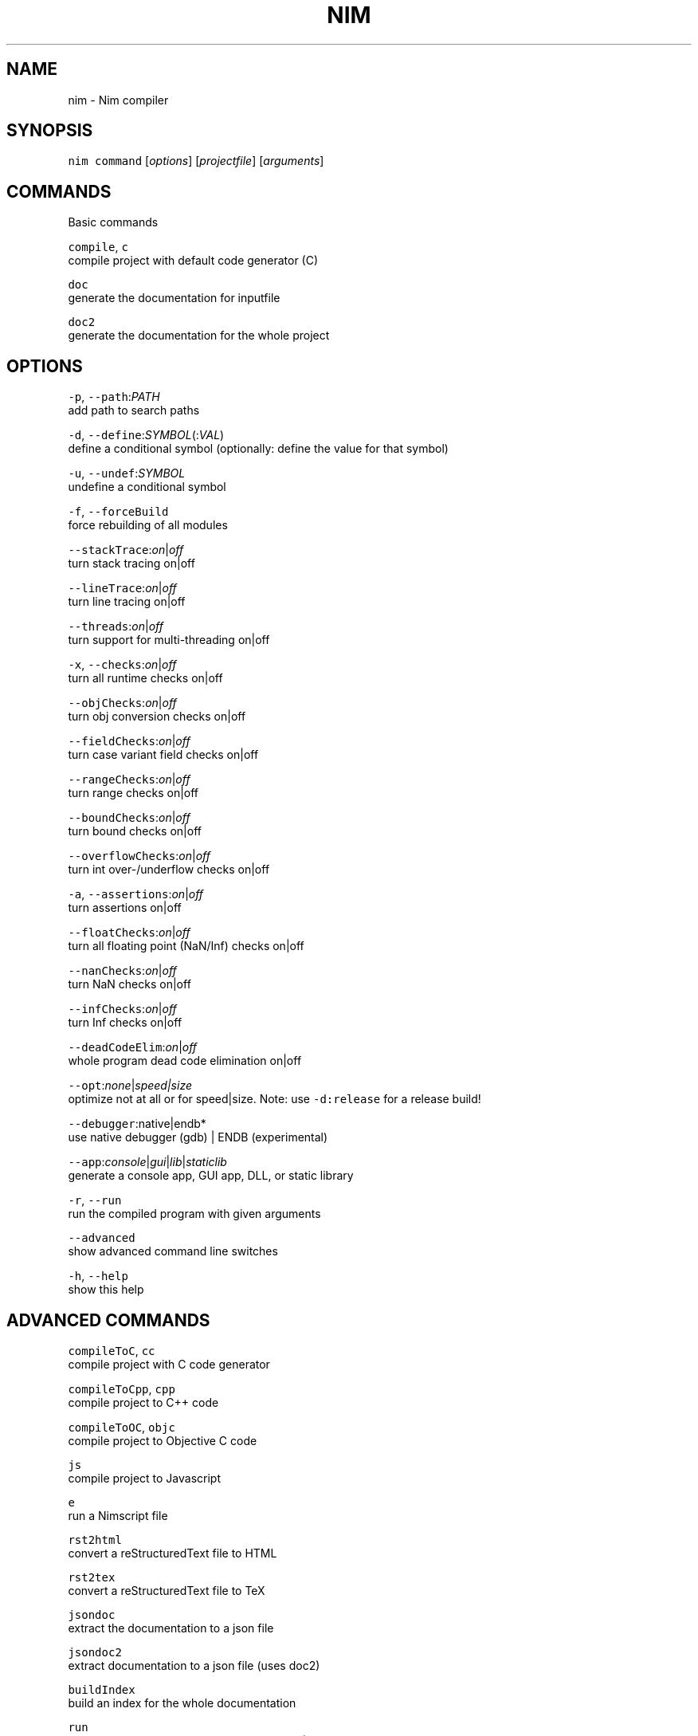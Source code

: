 .TH NIM 1 "SEPTEMBER 2017" Linux "User Manuals"
.SH NAME
.PP
nim \- Nim compiler
.SH SYNOPSIS
.PP
\fB\fCnim\fR \fB\fCcommand\fR [\fIoptions\fP] [\fIprojectfile\fP] [\fIarguments\fP]
.SH COMMANDS
.PP
Basic commands
.PP
\fB\fCcompile\fR, \fB\fCc\fR
    compile project with default code generator (C)
.PP
\fB\fCdoc\fR
    generate the documentation for inputfile
.PP
\fB\fCdoc2\fR
    generate the documentation for the whole project
.SH OPTIONS
.PP
\fB\fC\-p\fR, \fB\fC\-\-path\fR:\fIPATH\fP
    add path to search paths
.PP
\fB\fC\-d\fR, \fB\fC\-\-define\fR:\fISYMBOL\fP(:\fIVAL\fP)
    define a conditional symbol (optionally: define the value for that symbol)
.PP
\fB\fC\-u\fR, \fB\fC\-\-undef\fR:\fISYMBOL\fP
    undefine a conditional symbol
.PP
\fB\fC\-f\fR, \fB\fC\-\-forceBuild\fR
    force rebuilding of all modules
.PP
\fB\fC\-\-stackTrace\fR:\fIon\fP|\fIoff\fP
    turn stack tracing on|off
.PP
\fB\fC\-\-lineTrace\fR:\fIon\fP|\fIoff\fP
    turn line tracing on|off
.PP
\fB\fC\-\-threads\fR:\fIon\fP|\fIoff\fP
    turn support for multi\-threading on|off
.PP
\fB\fC\-x\fR, \fB\fC\-\-checks\fR:\fIon\fP|\fIoff\fP
    turn all runtime checks on|off
.PP
\fB\fC\-\-objChecks\fR:\fIon\fP|\fIoff\fP
    turn obj conversion checks on|off
.PP
\fB\fC\-\-fieldChecks\fR:\fIon\fP|\fIoff\fP
    turn case variant field checks on|off
.PP
\fB\fC\-\-rangeChecks\fR:\fIon\fP|\fIoff\fP
    turn range checks on|off
.PP
\fB\fC\-\-boundChecks\fR:\fIon\fP|\fIoff\fP
    turn bound checks on|off
.PP
\fB\fC\-\-overflowChecks\fR:\fIon\fP|\fIoff\fP
    turn int over\-/underflow checks on|off
.PP
\fB\fC\-a\fR, \fB\fC\-\-assertions\fR:\fIon\fP|\fIoff\fP
    turn assertions on|off
.PP
\fB\fC\-\-floatChecks\fR:\fIon\fP|\fIoff\fP
    turn all floating point (NaN/Inf) checks on|off
.PP
\fB\fC\-\-nanChecks\fR:\fIon\fP|\fIoff\fP
    turn NaN checks on|off
.PP
\fB\fC\-\-infChecks\fR:\fIon\fP|\fIoff\fP
    turn Inf checks on|off
.PP
\fB\fC\-\-deadCodeElim\fR:\fIon\fP|\fIoff\fP
    whole program dead code elimination on|off
.PP
\fB\fC\-\-opt\fR:\fInone\fP|\fIspeed|size\fP
    optimize not at all or for speed|size. Note: use \fB\fC\-d:release\fR for a release build!
.PP
\fB\fC\-\-debugger\fR:native|endb*
    use native debugger (gdb) | ENDB (experimental)
.PP
\fB\fC\-\-app\fR:\fIconsole\fP|\fIgui\fP|\fIlib\fP|\fIstaticlib\fP
    generate a console app, GUI app, DLL, or static library
.PP
\fB\fC\-r\fR, \fB\fC\-\-run\fR
    run the compiled program with given arguments
.PP
\fB\fC\-\-advanced\fR
    show advanced command line switches
.PP
\fB\fC\-h\fR, \fB\fC\-\-help\fR
    show this help
.SH ADVANCED COMMANDS
.PP
\fB\fCcompileToC\fR, \fB\fCcc\fR
    compile project with C code generator
.PP
\fB\fCcompileToCpp\fR, \fB\fCcpp\fR
    compile project to C++ code
.PP
\fB\fCcompileToOC\fR, \fB\fCobjc\fR
    compile project to Objective C code
.PP
\fB\fCjs\fR
    compile project to Javascript
.PP
\fB\fCe\fR
    run a Nimscript file
.PP
\fB\fCrst2html\fR
    convert a reStructuredText file to HTML
.PP
\fB\fCrst2tex\fR
    convert a reStructuredText file to TeX
.PP
\fB\fCjsondoc\fR
    extract the documentation to a json file
.PP
\fB\fCjsondoc2\fR
    extract documentation to a json file (uses doc2)
.PP
\fB\fCbuildIndex\fR
    build an index for the whole documentation
.PP
\fB\fCrun\fR
    run the project (with Tiny C backend; buggy!)
.PP
\fB\fCgenDepend\fR
    generate a DOT file containing the module dependency graph
.PP
\fB\fCdump\fR
    dump all defined conditionals and search paths
.PP
\fB\fCcheck\fR
    checks the project for syntax and semantic
.SH ADVANCED OPTIONS
.PP
\fB\fC\-o\fR:\fIFILE\fP, \fB\fC\-\-out\fR:\fIFILE\fP
    set the output filename
.PP
\fB\fC\-\-stdout\fR
    output to stdout
.PP
\fB\fC\-\-colors\fR:\fIon\fP|\fIoff\fP
    turn compiler messages coloring on|off
.PP
\fB\fC\-\-listFullPaths\fR
    list full paths in messages
.PP
\fB\fC\-w\fR:\fIon\fP|\fIoff\fP|\fIlist\fP, \fB\fC\-\-warnings\fR:\fIon\fP|\fIoff\fP|\fIlist\fP
    turn all warnings on|off or list all available
.PP
\fB\fC\-\-warning[X]\fR:\fIon\fP|\fIoff\fP
    turn specific warning X on|off
.PP
\fB\fC\-\-hints\fR:\fIon\fP|\fIoff\fP|\fIlist\fP
    turn all hints on|off or list all available
.PP
\fB\fC\-\-hint[X]\fR:\fIon\fP|\fIoff\fP
    turn specific hint X on|off
.PP
\fB\fC\-\-lib\fR:\fIPATH\fP
    set the system library path
.PP
\fB\fC\-\-import\fR:\fIPATH\fP
    add an automatically imported module
.PP
\fB\fC\-\-include\fR:\fIPATH\fP
    add an automatically included module
.PP
\fB\fC\-\-nimcache\fR:\fIPATH\fP
    set the path used for generated files
.PP
\fB\fC\-\-header\fR:\fIFILE\fP
    the compiler should produce a .h file (FILE is optional)
.PP
\fB\fC\-c\fR, \fB\fC\-\-compileOnly\fR
    compile only; do not assemble or link
.PP
\fB\fC\-\-noLinking\fR
    compile but do not link
.PP
\fB\fC\-\-noMain\fR
    do not generate a main procedure
.PP
\fB\fC\-\-genScript\fR
    generate a compile script (in the 'nimcache' subdirectory named 'compile_$project$scriptext')
.PP
\fB\fC\-\-os\fR:\fISYMBOL\fP
    set the target operating system (cross\-compilation)
.PP
\fB\fC\-\-cpu\fR:\fISYMBOL\fP
    set the target processor (cross\-compilation)
.PP
\fB\fC\-\-debuginfo\fR
    enables debug information
.PP
\fB\fC\-t\fR, \fB\fC\-\-passC\fR:\fIOPTION\fP
    pass an option to the C compiler
.PP
\fB\fC\-l\fR, \fB\fC\-\-passL\fR:\fIOPTION\fP
    pass an option to the linker
.PP
\fB\fC\-\-cincludes\fR:\fIDIR\fP
    modify the C compiler header search path
.PP
\fB\fC\-\-clibdir\fR:\fIDIR\fP
    modify the linker library search path
.PP
\fB\fC\-\-clib\fR:\fILIBNAME\fP
    link an additional C library (you should omit platform\-specific extensions)
.PP
\fB\fC\-\-genMapping\fR
    generate a mapping file containing (Nim, mangled) identifier pairs
.PP
\fB\fC\-\-project\fR
    document the whole project (doc2)
.PP
\fB\fC\-\-docSeeSrcUrl\fR:\fIurl\fP
    activate 'see source' for doc and doc2 commands (see doc.item.seesrc in config/nimdoc.cfg)
.PP
\fB\fC\-\-lineDir\fR:\fIon\fP|\fIoff\fP
    generation of #line directive on|off
.PP
\fB\fC\-\-embedsrc\fR
    embeds the original source code as comments in the generated output
.PP
\fB\fC\-\-threadanalysis\fR:\fIon\fP|\fIoff\fP
    turn thread analysis on|off
.PP
\fB\fC\-\-tlsEmulation\fR:\fIon\fP|\fIoff\fP
    turn thread local storage emulation on|off
.PP
\fB\fC\-\-taintMode\fR:\fIon\fP|\fIoff\fP
    turn taint mode on|off
.PP
\fB\fC\-\-implicitStatic\fR:\fIon\fP|\fIoff\fP
    turn implicit compile time evaluation on|off
.PP
\fB\fC\-\-patterns\fR:\fIon\fP|\fIoff\fP
    turn pattern matching on|off
.PP
\fB\fC\-\-memTracker\fR:\fIon\fP|\fIoff\fP
    turn memory tracker on|off
.PP
\fB\fC\-\-excessiveStackTrace\fR:\fIon\fP|\fIoff\fP
    stack traces use full file paths
.PP
\fB\fC\-\-skipCfg\fR
    do not read the general configuration file
.PP
\fB\fC\-\-skipUserCfg\fR
    do not read the user's configuration file
.PP
\fB\fC\-\-skipParentCfg\fR
    do not read the parent dirs' configuration files
.PP
\fB\fC\-\-skipProjCfg\fR
    do not read the project's configuration file
.PP
\fB\fC\-\-gc\fR:\fIrefc\fP|\fIv2\fP|\fImarkAndSweep\fP|\fIboehm\fP|\fIgo|none\fP|\fIregions\fP
    select the GC to use; default is \fB\fCrefc\fR
.PP
\fB\fC\-\-index\fR:\fIon\fP|\fIoff\fP
    turn index file generation on|off
.PP
\fB\fC\-\-putenv\fR:\fIkey\fP=\fIvalue\fP
    set an environment variable
.PP
\fB\fC\-\-NimblePath\fR:\fIPATH\fP
    add a path for Nimble support
.PP
\fB\fC\-\-noNimblePath\fR
    deactivate the Nimble path
.PP
\fB\fC\-\-noCppExceptions\fR
    use default exception handling with C++ backend
.PP
\fB\fC\-\-excludePath\fR:\fIPATH\fP
    exclude a path from the list of search paths
.PP
\fB\fC\-\-dynlibOverride\fR:\fISYMBOL\fP
    marks SYMBOL so that dynlib:SYMBOL has no effect and can be statically linked instead; symbol matching is fuzzy so that \fB\fC\-\-dynlibOverride:lua\fR matches dynlib: "liblua.so.3"
.PP
\fB\fC\-\-listCmd\fR
    list the commands used to execute external programs
.PP
\fB\fC\-\-parallelBuild\fR:\fI0\fP|\fI1\fP|\fI\&...\fP
    perform a parallel build value = number of processors (0 for auto\-detect)
.PP
\fB\fC\-\-verbosity\fR:\fI0\fP|\fI1\fP|\fI2\fP|\fI3\fP
    set Nim's verbosity level (1 is default)
.PP
\fB\fC\-\-experimental\fR
    enable experimental language features
.PP
\fB\fC\-v\fR, \fB\fC\-\-version\fR
    show detailed version information
.SH LIST OF WARNINGS
.PP
Each warning can be activated individually with \fB\fC\-\-warning[NAME]\fR:\fIon\fP|\fIoff\fP or in a \fB\fCpush\fR pragma.
.TS
allbox;
cb cb
l l
l l
l l
l l
l l
l l
l l
l l
.
Name	Description
CannotOpenFile	Some file not essential for the compiler's working could not be opened.
OctalEscape	The code contains an unsupported octal sequence.
Deprecated	The code uses a deprecated symbol.
ConfigDeprecated	The project makes use of a deprecated config file.
SmallLshouldNotBeUsed	The letter 'l' should not be used as an identifier.
EachIdentIsTuple	The code contains a confusing var declaration.
ShadowIdent	A local variable shadows another local variable of an outer scope.
User	Some user defined warning.
.TE
.SH VERBOSITY LEVELS
.PP
\fB\fC0\fR:
    Minimal output level for the compiler.
.PP
\fB\fC1\fR:
    Displays compilation of all the compiled files, including those imported by other modules or through the compile pragma \[la]https://nim-lang.org/docs/nimc.html#compile-pragma\[ra]\&. This is the default level.
.PP
\fB\fC2\fR:
    Displays compilation statistics, enumerates the dynamic libraries that will be loaded by the final binary and dumps to standard output the result of applying a filter to the source code \[la]https://nim-lang.org/docs/filters.html\[ra] if any filter was used during compilation.
.PP
\fB\fC3\fR:
    In addition to the previous levels dumps a debug stack trace for compiler developers.
.SH COMPILE TIME SYMBOLS
.PP
Through the \fB\fC\-d\fR:\fIx\fP or \fB\fC\-\-define\fR:\fIx\fP switch you can define compile time symbols for conditional compilation. The defined switches can be checked in source code with the when statement and defined proc. The typical use of this switch is to enable builds in release mode (\fB\fC\-d:release\fR) where certain safety checks are omitted for better performance. Another common use is the \fB\fC\-d:ssl\fR switch to activate SSL sockets.
.PP
Additionally, you may pass a value along with the symbol: \fB\fC\-d\fR:\fIx=y\fP which may be used in conjunction with the compile time define pragmas to override symbols during build time.
.SH CONFIGURATION FILES
.PP
\fINote\fP: The project file name is the name of the \fB\fC\&.nim\fR file that is passed as a command line argument to the compiler.
.PP
The \fB\fCnim\fR executable processes configuration files in the following directories (in this order; later files overwrite previous settings):
.nr step0 0 1
.RS
.IP \n+[step0]
\fB\fC$nim/config/nim.cfg\fR, \fB\fC/etc/nim.cfg\fR (UNIX) or \fB\fC%NIMROD%/config/nim.cfg\fR (Windows). This file can be skipped with the \-\-skipCfg command line option.
.IP \n+[step0]
\fB\fC/home/$user/.config/nim.cfg\fR (UNIX) or \fB\fC%APPDATA%/nim.cfg\fR (Windows). This file can be skipped with the \fB\fC\-\-skipUserCfg\fR command line option.
.IP \n+[step0]
\fB\fC$parentDir/nim.cfg\fR where \fB\fC$parentDir\fR stands for any parent directory of the project file's path. These files can be skipped with the \fB\fC\-\-skipParentCfg\fR command line option.
.IP \n+[step0]
\fB\fC$projectDir/nim.cfg\fR where \fB\fC$projectDir\fR stands for the project file's path. This file can be skipped with the \fB\fC\-\-skipProjCfg\fR command line option.
.IP \n+[step0]
A project can also have a project specific configuration file named \fB\fC$project.nim.cfg\fR that resides in the same directory as \fB\fC$project.nim\fR\&. This file can be skipped with the \fB\fC\-\-skipProjCfg\fR command line option.
Command line settings have priority over configuration file settings.
.RE
.PP
The default build of a project is a debug build. To compile a release build define the \fB\fCrelease\fR symbol:
.PP
.RS
.nf
nim c \-d:release myproject.nim
.fi
.RE
.SH SEARCH PATH HANDLING
.PP
Nim has the concept of a global search path (PATH) that is queried to determine where to find imported modules or include files. If multiple files are found an ambiguity error is produced.
.PP
\fB\fCnim dump\fR shows the contents of the PATH.
.PP
However before the PATH is used the current directory is checked for the file's existence. So if PATH contains  $lib and $lib/bar and the directory structure looks like this:
.PP
.RS
.nf
$lib/x.nim
$lib/bar/x.nim
foo/x.nim
foo/main.nim
other.nim
.fi
.RE
.PP
And \fB\fCmain\fR imports \fB\fCx\fR, \fB\fCfoo/x\fR is imported. If \fB\fCother\fR imports \fB\fCx\fR then both \fB\fC$lib/x.nim\fR and \fB\fC$lib/bar/x.nim\fR match and so the compiler should reject it. Currently however this check is not implemented and instead the first matching file is used.
.SH GENERATED C CODE DIRECTORY
.PP
The generated files that Nim produces all go into a subdirectory called \fB\fCnimcache\fR in your project directory. This makes it easy to delete all generated files. Files generated in this directory follow a naming logic which you can read about in the Nim Backend Integration document \[la]https://nim-lang.org/docs/backends.html#nimcache-naming-logic\[ra]\&.
.PP
However, the generated C code is not platform independent. C code generated for Linux does not compile on Windows, for instance. The comment on top of the C file lists the OS, CPU and CC the file has been compiled for.
.SH COMPILATION CACHE
.PP
\fIWarning\fP: The compilation cache is still highly experimental!
.PP
The \fB\fCnimcache\fR directory may also contain so called rod or symbol files. These files are pre\-compiled modules that are used by the compiler to perform incremental compilation. This means that only modules that have changed since the last compilation (or the modules depending on them etc.) are re\-compiled. However, per default no symbol files are generated; use the \fB\fC\-\-symbolFiles:on\fR command line switch to activate them.
.PP
Unfortunately due to technical reasons the \fB\fC\-\-symbolFiles:on\fR needs to aggregate some generated C code. This means that the resulting executable might contain some cruft even when dead code elimination is turned on. So the final release build should be done with \fB\fC\-\-symbolFiles:off\fR\&.
.PP
Due to the aggregation of C code it is also recommended that each project resides in its own directory so that the generated \fB\fCnimcache\fR directory is not shared between different projects.
.SH COMPILER SELECTION
.PP
To change the compiler from the default compiler (at the command line):
.PP
.RS
.nf
nim c \-\-cc:llvm_gcc \-\-compile_only myfile.nim
.fi
.RE
.PP
This uses the configuration defined in \fB\fCconfig\\nim.cfg\fR for \fB\fCllvm_gcc\fR\&.
.PP
If \fB\fCnimcache\fR already contains compiled code from a different compiler for the same project, add the \fB\fC\-f\fR flag to force all files to be recompiled.
.PP
The default compiler is defined at the top of \fB\fCconfig\\nim.cfg\fR\&. Changing this setting affects the compiler used by \fB\fCkoch\fR to (re)build Nim.
.SH CROSS COMPILATION
.PP
To cross compile, use for example:
.PP
.RS
.nf
nim c \-\-cpu:i386 \-\-os:linux \-\-compileOnly \-\-genScript myproject.nim
.fi
.RE
.PP
Then move the C code and the compile script \fB\fCcompile_myproject.sh\fR to your Linux i386 machine and run the script.
.PP
Another way is to make Nim invoke a cross compiler toolchain:
.PP
.RS
.nf
nim c \-\-cpu:arm \-\-os:linux myproject.nim
.fi
.RE
.PP
For cross compilation, the compiler invokes a C compiler named like \fB\fC$cpu.$os.$cc\fR (for example \fB\fCarm.linux.gcc\fR) and the configuration system is used to provide meaningful defaults. For example for \fIARM\fP your configuration file should contain something like:
.PP
.RS
.nf
arm.linux.gcc.path = "/usr/bin"
arm.linux.gcc.exe = "arm\-linux\-gcc"
arm.linux.gcc.linkerexe = "arm\-linux\-gcc"
.fi
.RE
.PP
DLL GENERATION
.PP
Nim supports the generation of DLLs. However, there must be only one instance of the GC per process/address space. This instance is contained in \fB\fCnimrtl.dll\fR\&. This means that every generated Nim DLL depends on \fB\fCnimrtl.dll\fR\&. To generate the "nimrtl.dll" file, use the command:
.PP
.RS
.nf
nim c \-d:release lib/nimrtl.nim
.fi
.RE
.PP
To link against nimrtl.dll use the command:
.PP
.RS
.nf
nim c \-d:useNimRtl myprog.nim
.fi
.RE
.PP
\fINote\fP: Currently the creation of \fB\fCnimrtl.dll\fR with thread support has never been tested and is unlikely to work!
.SH ADDITIONAL COMPILATION SWITCHES
.PP
The standard library supports a growing number of \fB\fCuseX\fR conditional defines affecting how some features are implemented. This section tries to give a complete list.
.PP
\fB\fC\-d:release\fR
    Turns off runtime checks and turns on the optimizer.
.PP
\fB\fC\-d:useWinAnsi\fR
    Modules like \fB\fCos\fR and \fB\fCosproc\fR use the ANSI versions of the Windows API. The default build uses the Unicode version.
.PP
\fB\fC\-d:useFork\fR
    Makes \fB\fCosproc\fR use \fB\fCfork\fR instead of \fB\fCposix_spawn\fR\&.
.PP
\fB\fC\-d:useNimRtl\fR
    Compile and link against \fB\fCnimrtl.dll\fR\&.
.PP
\fB\fC\-d:useMalloc\fR
    Makes Nim use C's malloc instead of Nim's own memory manager, ableit prefixing each allocation with its size to support clearing memory on reallocation. This only works with \fB\fCgc:none\fR\&.
.PP
\fB\fC\-d:useRealtimeGC\fR
    Enables support of Nim's GC for soft realtime systems. See the documentation of the gc \[la]https://nim-lang.org/docs/gc.html\[ra] for further information.
.PP
\fB\fC\-d:nodejs\fR
    The JS target is actually \fB\fCnode.js\fR\&.
.PP
\fB\fC\-d:ssl\fR
    Enables OpenSSL support for the sockets module.
.PP
\fB\fC\-d:memProfiler\fR
    Enables memory profiling for the native GC.
.PP
\fB\fC\-d:uClibc\fR
    Use uClibc instead of libc. (Relevant for Unix\-like OSes)
.PP
\fB\fC\-d:checkAbi\fR
    When using types from C headers, add checks that compare what's in the Nim file with what's in the C header (requires a C compiler with \fIStatic\fPassert support, like any C11 compiler)
.PP
\fB\fC\-d:tempDir\fR:\fIPATH\fP
    This symbol takes a string as its value, like \fB\fC\-\-define:tempDir:/some/temp/path\fR to override the temporary directory returned by \fB\fCos.getTempDir()\fR\&. The value should end with a directory separator character. (Relevant for the Android platform)
.PP
\fB\fC\-d:useShPath\fR:\fIPATH\fP
    This symbol takes a string as its value, like \fB\fC\-\-define:useShPath:/opt/sh/bin/sh\fR to override the path for the \fB\fCsh\fR binary, in cases where it is not located in the default location \fB\fC/bin/sh\fR\&.
.SH ADDITIONAL FEATURES
.PP
This section describes Nim's additional features that are not listed in the Nim manual. Some of the features here only make sense for the C code generator and are subject to change.
.PP
\fILineDir option\fP
    The \fB\fClineDir\fR option can be turned on or off. If turned on the generated C code contains \fB\fC#line\fR directives. This may be helpful for debugging with GDB.
.PP
\fIStackTrace option\fP
    If the \fB\fCstackTrace\fR option is turned on, the generated C contains code to ensure that proper stack traces are given if the program crashes or an uncaught exception is raised.
.PP
\fILineTrace option\fP
    The \fB\fClineTrace\fR option implies the \fB\fCstackTrace\fR option. If turned on, the generated C contains code to ensure that proper stack traces with line number information are given if the program crashes or an uncaught exception is raised.
.PP
\fIDebugger option\fP
    The \fB\fCdebugger\fR option enables or disables the \fIEmbedded Nim Debugger\fP\&. See the documentation of endb \[la]https://nim-lang.org/docs/endb.html\[ra] for further information.
.PP
\fIBreakpoint pragma\fP
    The breakpoint pragma was specially added for the sake of debugging with ENDB. See the documentation of endb \[la]https://nim-lang.org/docs/endb.html\[ra] for further information.
.SH DynlibOverride
.PP
By default Nim's \fB\fCdynlib\fR pragma causes the compiler to generate \fB\fCGetProcAddress\fR (or their Unix counterparts) calls to bind to a DLL. With the \fB\fCdynlibOverride\fR command line switch this can be prevented and then via \fB\fC\-\-passL\fR the static library can be linked against. For instance, to link statically against Lua this command might work on Linux:
.PP
.RS
.nf
nim c \-\-dynlibOverride:lua \-\-passL:liblua.lib program.nim
.fi
.RE
.SH BACKEND LANGUAGE OPTIONS
.PP
The typical compiler usage involves using the \fB\fCcompile\fR or \fB\fCc\fR command to transform a \fB\fC\&.nim\fR file into one or more \fB\fC\&.c\fR files which are then compiled with the platform's C compiler into a static binary. However there are other commands to compile to C++, Objective\-C or Javascript. More details can be read in the Nim Backend Integration document \[la]https://nim-lang.org/docs/backends.html\[ra]\&.
.SH NIM DOCUMENTATION TOOLS
.PP
Nim provides the \fB\fCdoc\fR and \fB\fCdoc2\fR commands to generate HTML documentation from \fB\fC\&.nim\fR source files. Only exported symbols will appear in the output. For more details see the docgen documentation \[la]https://nim-lang.org/docs/docgen.html\[ra]\&.
.SH NIM IDETOOLS INTEGRATION
.PP
Nim provides language integration with external IDEs through the \fB\fCidetools\fR command. See the documentation of idetools \[la]https://nim-lang.org/docs/idetools.html\[ra] for further information.
.SH NIM FOR EMBEDDED SYSTEMS
.PP
The standard library can be avoided to a point where C code generation for 16bit micro controllers is feasible. Use the standalone target (\fB\fC\-\-os:standalone\fR) for a bare bones standard library that lacks any OS features.
.PP
To make the compiler output code for a 16bit target use the \fB\fC\-\-cpu:avr\fR target.
.PP
For example, to generate code for an AVR processor use this command:
.PP
.RS
.nf
nim c \-\-cpu:avr \-\-os:standalone \-\-deadCodeElim:on \-\-genScript x.nim
.fi
.RE
.PP
For the \fB\fCstandalone\fR target one needs to provide a file \fB\fCpanicoverride.nim\fR\&. See  \fB\fCtests/manyloc/standalone/panicoverride.nim\fR for an example implementation. Additionally, users should specify the amount of heap space to use with the \fB\fC\-d:StandaloneHeapSize\fR=\fISIZE\fP command line switch. Note that the total heap size will be \fB\fCSIZE * sizeof(float64)\fR\&.
.SH NIM FOR REALTIME SYSTEMS
.PP
See the documentation of Nim's soft realtime GC \[la]https://nim-lang.org/docs/gc.html\[ra] for further information.
.SH DEBUGGING WITH NIM
.PP
Nim comes with its own \fIEmbedded Nim Debugger\fP\&. See the documentation of endb \[la]https://nim-lang.org/docs/endb.html\[ra] for further information.
.SH OPTIMIZING FOR NIM
.PP
Nim has no separate optimizer, but the C code that is produced is very efficient. Most C compilers have excellent optimizers, so usually it is not needed to optimize one's code. Nim has been designed to encourage efficient code: The most readable code in Nim is often the most efficient too.
.PP
However, sometimes one has to optimize. Do it in the following order:
.nr step1 0 1
.RS
.IP \n+[step1]
switch off the embedded debugger (it is slow!)
.IP \n+[step1]
turn on the optimizer and turn off runtime checks
.IP \n+[step1]
profile your code to find where the bottlenecks are
.IP \n+[step1]
try to find a better algorithm
.IP \n+[step1]
do low\-level optimizations
.RE
.PP
This section can only help you with the last item.
.PP
\fIOptimizing string handling\fP
.PP
String assignments are sometimes expensive in Nim: They are required to copy the whole string. However, the compiler is often smart enough to not copy strings. Due to the argument passing semantics, strings are never copied when passed to subroutines. The compiler does not copy strings that are a result from a procedure call, because the callee returns a new string anyway. Thus it is efficient to do:
.PP
.RS
.nf
var s = procA() # assignment will not copy the string; procA allocates a new
                # string already
.fi
.RE
.PP
However it is not efficient to do:
.PP
.RS
.nf
var s = varA    # assignment has to copy the whole string into a new buffer!
.fi
.RE
.PP
For \fB\fClet\fR symbols a copy is not always necessary:
.PP
.RS
.nf
let s = varA    # may only copy a pointer if it safe to do so
.fi
.RE
.PP
If you know what you're doing, you can also mark single string (or sequence) objects as shallow:
.PP
.RS
.nf
var s = "abc"
shallow(s) # mark 's' as shallow string
var x = s  # now might not copy the string!
.fi
.RE
.PP
Usage of \fB\fCshallow\fR is always safe once you know the string won't be modified anymore, similar to Ruby's freeze.
.PP
The compiler optimizes string case statements: A hashing scheme is used for them if several different string constants are used. So code like this is reasonably efficient:
.PP
.RS
.nf
case normalize(k.key)
of "name": c.name = v
of "displayname": c.displayName = v
of "version": c.version = v
of "os": c.oses = split(v, {';'})
of "cpu": c.cpus = split(v, {';'})
of "authors": c.authors = split(v, {';'})
of "description": c.description = v
of "app":
  case normalize(v)
  of "console": c.app = appConsole
  of "gui": c.app = appGUI
  else: quit(errorStr(p, "expected: console or gui"))
of "license": c.license = UnixToNativePath(k.value)
else: quit(errorStr(p, "unknown variable: " & k.key))
.fi
.RE
.SH SEE ALSO
.PP
Official documentation \[la]https://nim-lang.org/documentation.html\[ra], 
.BR nimgrep (1)
